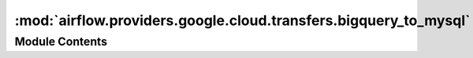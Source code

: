 :mod:`airflow.providers.google.cloud.transfers.bigquery_to_mysql`
=================================================================

.. py:module:: airflow.providers.google.cloud.transfers.bigquery_to_mysql

.. autoapi-nested-parse::

   This module contains Google BigQuery to MySQL operator.



Module Contents
---------------

.. py:class:: BigQueryToMySqlOperator(*, dataset_table: str, mysql_table: str, selected_fields: Optional[str] = None, gcp_conn_id: str = 'google_cloud_default', mysql_conn_id: str = 'mysql_default', database: Optional[str] = None, delegate_to: Optional[str] = None, replace: bool = False, batch_size: int = 1000, location: Optional[str] = None, impersonation_chain: Optional[Union[str, Sequence[str]]] = None, **kwargs)

   Bases: :class:`airflow.models.BaseOperator`

   Fetches the data from a BigQuery table (alternatively fetch data for selected columns)
   and insert that data into a MySQL table.


   .. note::
       If you pass fields to ``selected_fields`` which are in different order than the
       order of columns already in
       BQ table, the data will still be in the order of BQ table.
       For example if the BQ table has 3 columns as
       ``[A,B,C]`` and you pass 'B,A' in the ``selected_fields``
       the data would still be of the form ``'A,B'`` and passed through this form
       to MySQL

   **Example**: ::

      transfer_data = BigQueryToMySqlOperator(
           task_id='task_id',
           dataset_table='origin_bq_table',
           mysql_table='dest_table_name',
           replace=True,
       )

   :param dataset_table: A dotted ``<dataset>.<table>``: the big query table of origin
   :type dataset_table: str
   :param max_results: The maximum number of records (rows) to be fetched
       from the table. (templated)
   :type max_results: str
   :param selected_fields: List of fields to return (comma-separated). If
       unspecified, all fields are returned.
   :type selected_fields: str
   :param gcp_conn_id: reference to a specific Google Cloud hook.
   :type gcp_conn_id: str
   :param delegate_to: The account to impersonate using domain-wide delegation of authority,
       if any. For this to work, the service account making the request must have
       domain-wide delegation enabled.
   :type delegate_to: str
   :type delegate_to: str
   :param mysql_conn_id: reference to a specific mysql hook
   :type mysql_conn_id: str
   :param database: name of database which overwrite defined one in connection
   :type database: str
   :param replace: Whether to replace instead of insert
   :type replace: bool
   :param batch_size: The number of rows to take in each batch
   :type batch_size: int
   :param location: The location used for the operation.
   :type location: str
   :param impersonation_chain: Optional service account to impersonate using short-term
       credentials, or chained list of accounts required to get the access_token
       of the last account in the list, which will be impersonated in the request.
       If set as a string, the account must grant the originating account
       the Service Account Token Creator IAM role.
       If set as a sequence, the identities from the list must grant
       Service Account Token Creator IAM role to the directly preceding identity, with first
       account from the list granting this role to the originating account (templated).
   :type impersonation_chain: Union[str, Sequence[str]]

   .. attribute:: template_fields
      :annotation: = ['dataset_id', 'table_id', 'mysql_table', 'impersonation_chain']

      

   
   .. method:: _bq_get_data(self)



   
   .. method:: execute(self, context)




